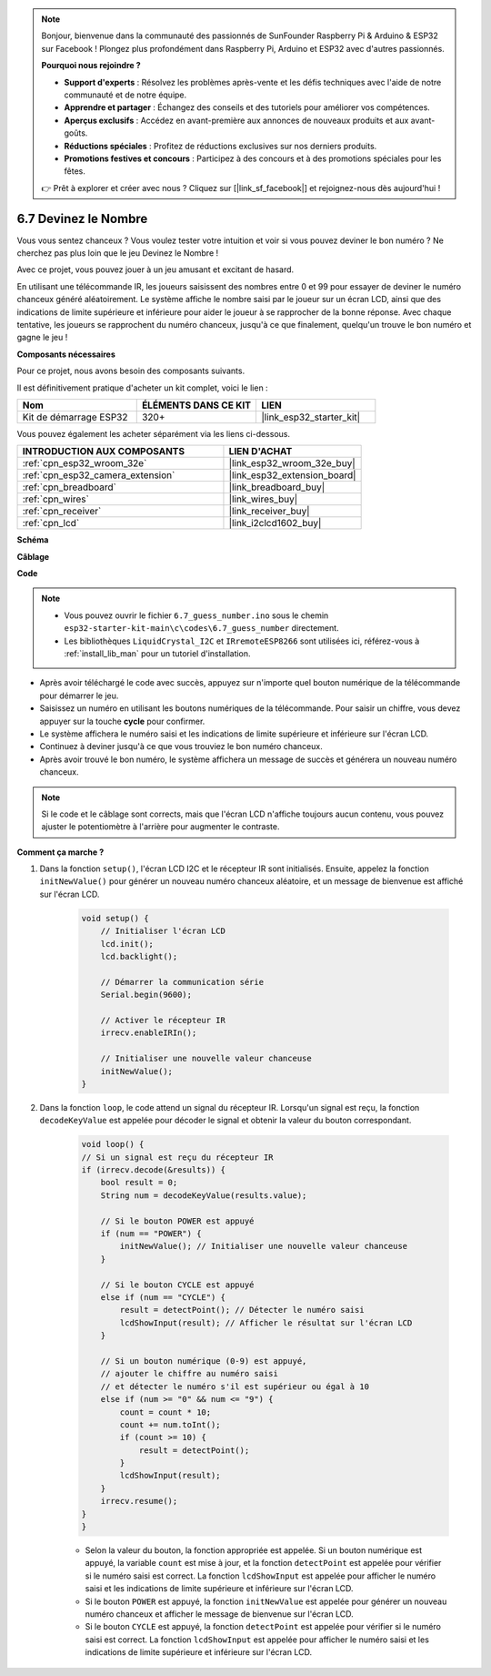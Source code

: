 .. note::

    Bonjour, bienvenue dans la communauté des passionnés de SunFounder Raspberry Pi & Arduino & ESP32 sur Facebook ! Plongez plus profondément dans Raspberry Pi, Arduino et ESP32 avec d'autres passionnés.

    **Pourquoi nous rejoindre ?**

    - **Support d'experts** : Résolvez les problèmes après-vente et les défis techniques avec l'aide de notre communauté et de notre équipe.
    - **Apprendre et partager** : Échangez des conseils et des tutoriels pour améliorer vos compétences.
    - **Aperçus exclusifs** : Accédez en avant-première aux annonces de nouveaux produits et aux avant-goûts.
    - **Réductions spéciales** : Profitez de réductions exclusives sur nos derniers produits.
    - **Promotions festives et concours** : Participez à des concours et à des promotions spéciales pour les fêtes.

    👉 Prêt à explorer et créer avec nous ? Cliquez sur [|link_sf_facebook|] et rejoignez-nous dès aujourd'hui !

.. _ar_guess_number:

6.7 Devinez le Nombre
===========================
Vous vous sentez chanceux ? Vous voulez tester votre intuition et voir si vous pouvez deviner le bon numéro ? Ne cherchez pas plus loin que le jeu Devinez le Nombre !

Avec ce projet, vous pouvez jouer à un jeu amusant et excitant de hasard.

En utilisant une télécommande IR, les joueurs saisissent des nombres entre 0 et 99 pour essayer de deviner le numéro chanceux généré aléatoirement.
Le système affiche le nombre saisi par le joueur sur un écran LCD, ainsi que des indications de limite supérieure et inférieure pour aider le joueur à se rapprocher de la bonne réponse. Avec chaque tentative, les joueurs se rapprochent du numéro chanceux, jusqu'à ce que finalement, quelqu'un trouve le bon numéro et gagne le jeu !

**Composants nécessaires**

Pour ce projet, nous avons besoin des composants suivants.

Il est définitivement pratique d'acheter un kit complet, voici le lien :

.. list-table::
    :widths: 20 20 20
    :header-rows: 1

    *   - Nom	
        - ÉLÉMENTS DANS CE KIT
        - LIEN
    *   - Kit de démarrage ESP32
        - 320+
        - |link_esp32_starter_kit|

Vous pouvez également les acheter séparément via les liens ci-dessous.

.. list-table::
    :widths: 30 20
    :header-rows: 1

    *   - INTRODUCTION AUX COMPOSANTS
        - LIEN D'ACHAT

    *   - :ref:`cpn_esp32_wroom_32e`
        - |link_esp32_wroom_32e_buy|
    *   - :ref:`cpn_esp32_camera_extension`
        - |link_esp32_extension_board|
    *   - :ref:`cpn_breadboard`
        - |link_breadboard_buy|
    *   - :ref:`cpn_wires`
        - |link_wires_buy|
    *   - :ref:`cpn_receiver`
        - |link_receiver_buy|
    *   - :ref:`cpn_lcd`
        - |link_i2clcd1602_buy|

**Schéma**

.. image:: ../../img/circuit/circuit_6.7_guess_number.png

**Câblage**

.. image:: ../../img/wiring/6.7_guess_receiver_bb.png
    :width: 800

**Code**

.. note::

    * Vous pouvez ouvrir le fichier ``6.7_guess_number.ino`` sous le chemin ``esp32-starter-kit-main\c\codes\6.7_guess_number`` directement.
    * Les bibliothèques ``LiquidCrystal_I2C`` et ``IRremoteESP8266`` sont utilisées ici, référez-vous à :ref:`install_lib_man` pour un tutoriel d'installation.


.. raw:: html

    <iframe src=https://create.arduino.cc/editor/sunfounder01/2e4217f5-c1b7-4859-a34d-d791bbc5e57a/preview?embed style="height:510px;width:100%;margin:10px 0" frameborder=0></iframe>

    
* Après avoir téléchargé le code avec succès, appuyez sur n'importe quel bouton numérique de la télécommande pour démarrer le jeu.
* Saisissez un numéro en utilisant les boutons numériques de la télécommande. Pour saisir un chiffre, vous devez appuyer sur la touche **cycle** pour confirmer.
* Le système affichera le numéro saisi et les indications de limite supérieure et inférieure sur l'écran LCD.
* Continuez à deviner jusqu'à ce que vous trouviez le bon numéro chanceux.
* Après avoir trouvé le bon numéro, le système affichera un message de succès et générera un nouveau numéro chanceux.

.. note:: 

    Si le code et le câblage sont corrects, mais que l'écran LCD n'affiche toujours aucun contenu, vous pouvez ajuster le potentiomètre à l'arrière pour augmenter le contraste.


**Comment ça marche ?**

#. Dans la fonction ``setup()``, l'écran LCD I2C et le récepteur IR sont initialisés. Ensuite, appelez la fonction ``initNewValue()`` pour générer un nouveau numéro chanceux aléatoire, et un message de bienvenue est affiché sur l'écran LCD.

    .. code-block:: arduino

        void setup() {
            // Initialiser l'écran LCD
            lcd.init();
            lcd.backlight();

            // Démarrer la communication série
            Serial.begin(9600);

            // Activer le récepteur IR
            irrecv.enableIRIn();

            // Initialiser une nouvelle valeur chanceuse
            initNewValue();
        }

#. Dans la fonction ``loop``, le code attend un signal du récepteur IR. Lorsqu'un signal est reçu, la fonction ``decodeKeyValue`` est appelée pour décoder le signal et obtenir la valeur du bouton correspondant.

    .. code-block:: arduino

        void loop() {
        // Si un signal est reçu du récepteur IR
        if (irrecv.decode(&results)) {
            bool result = 0;
            String num = decodeKeyValue(results.value);

            // Si le bouton POWER est appuyé
            if (num == "POWER") {
                initNewValue(); // Initialiser une nouvelle valeur chanceuse
            }

            // Si le bouton CYCLE est appuyé
            else if (num == "CYCLE") {
                result = detectPoint(); // Détecter le numéro saisi
                lcdShowInput(result); // Afficher le résultat sur l'écran LCD
            }

            // Si un bouton numérique (0-9) est appuyé, 
            // ajouter le chiffre au numéro saisi 
            // et détecter le numéro s'il est supérieur ou égal à 10
            else if (num >= "0" && num <= "9") {
                count = count * 10;
                count += num.toInt();
                if (count >= 10) {
                    result = detectPoint();
                }
                lcdShowInput(result);
            }
            irrecv.resume();
        }
        }

    * Selon la valeur du bouton, la fonction appropriée est appelée. Si un bouton numérique est appuyé, la variable ``count`` est mise à jour, et la fonction ``detectPoint`` est appelée pour vérifier si le numéro saisi est correct. La fonction ``lcdShowInput`` est appelée pour afficher le numéro saisi et les indications de limite supérieure et inférieure sur l'écran LCD.
    * Si le bouton ``POWER`` est appuyé, la fonction ``initNewValue`` est appelée pour générer un nouveau numéro chanceux et afficher le message de bienvenue sur l'écran LCD.
    * Si le bouton ``CYCLE`` est appuyé, la fonction ``detectPoint`` est appelée pour vérifier si le numéro saisi est correct. La fonction ``lcdShowInput`` est appelée pour afficher le numéro saisi et les indications de limite supérieure et inférieure sur l'écran LCD.
